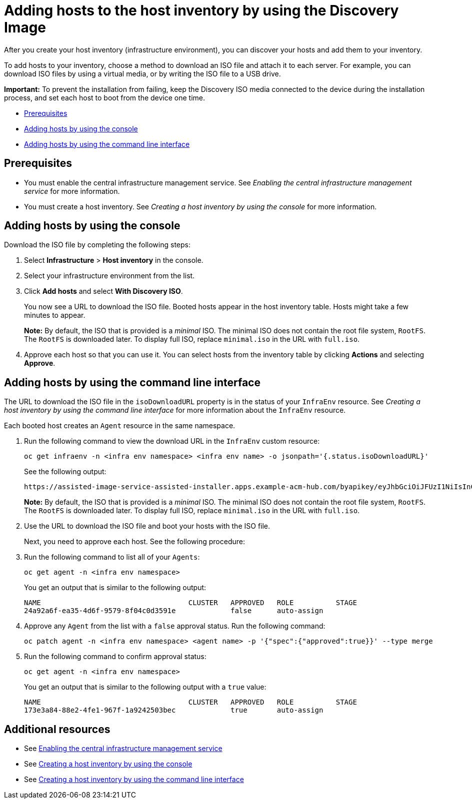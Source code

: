 [#add-host-host-inventory]
= Adding hosts to the host inventory by using the Discovery Image

After you create your host inventory (infrastructure environment), you can discover your hosts and add them to your inventory. 

To add hosts to your inventory, choose a method to download an ISO file and attach it to each server. For example, you can download ISO files by using a virtual media, or by writing the ISO file to a USB drive.

*Important:* To prevent the installation from failing, keep the Discovery ISO media connected to the device during the installation process, and set each host to boot from the device one time.

* <<add-host-prereqs,Prerequisites>>
* <<add-host-steps-console,Adding hosts by using the console>>
* <<add-host-steps-cli,Adding hosts by using the command line interface>>

[#add-host-prereqs]
== Prerequisites

- You must enable the central infrastructure management service. See _Enabling the central infrastructure management service_ for more information.
- You must create a host inventory. See _Creating a host inventory by using the console_ for more information.

[#add-host-steps-console]
== Adding hosts by using the console

Download the ISO file by completing the following steps:

. Select *Infrastructure* > *Host inventory* in the console.

. Select your infrastructure environment from the list.

. Click *Add hosts* and select *With Discovery ISO*.

+
You now see a URL to download the ISO file. Booted hosts appear in the host inventory table. Hosts might take a few minutes to appear. 

+
*Note:* By default, the ISO that is provided is a _minimal_ ISO. The minimal ISO does not contain the root file system, `RootFS`. The `RootFS` is downloaded later. To display full ISO, replace `minimal.iso` in the URL with `full.iso`.

. Approve each host so that you can use it. You can select hosts from the inventory table by clicking *Actions* and selecting *Approve*.

[#add-host-steps-cli]
== Adding hosts by using the command line interface

The URL to download the ISO file in the `isoDownloadURL` property is in the status of your `InfraEnv` resource. See _Creating a host inventory by using the command line interface_ for more information about the `InfraEnv` resource.

Each booted host creates an `Agent` resource in the same namespace. 

. Run the following command to view the download URL in the `InfraEnv` custom resource:

+
[source,bash]
----
oc get infraenv -n <infra env namespace> <infra env name> -o jsonpath='{.status.isoDownloadURL}'
----

+
See the following output:

+
----
https://assisted-image-service-assisted-installer.apps.example-acm-hub.com/byapikey/eyJhbGciOiJFUzI1NiIsInC93XVCJ9.eyJpbmZyYV9lbnZfaWQcTA0Y38sWVjYi02MTA0LTQ4NDMtODasdkOGIxYTZkZGM5ZTUifQ.3ydTpHaXJmTasd7uDp2NvGUFRKin3Z9Qct3lvDky1N-5zj3KsRePhAM48aUccBqmucGt3g/4.16/x86_64/minimal.iso
----

+
*Note:* By default, the ISO that is provided is a _minimal_ ISO. The minimal ISO does not contain the root file system, `RootFS`. The `RootFS` is downloaded later. To display full ISO, replace `minimal.iso` in the URL with `full.iso`.

. Use the URL to download the ISO file and boot your hosts with the ISO file.

+
Next, you need to approve each host. See the following procedure:

. Run the following command to list all of your `Agents`:

+
[source,bash]
----
oc get agent -n <infra env namespace>
----

+
You get an output that is similar to the following output:

+
----
NAME                                   CLUSTER   APPROVED   ROLE          STAGE
24a92a6f-ea35-4d6f-9579-8f04c0d3591e             false      auto-assign   
----

. Approve any `Agent` from the list with a `false` approval status. Run the following command:

+
[source,bash]
----
oc patch agent -n <infra env namespace> <agent name> -p '{"spec":{"approved":true}}' --type merge
----

. Run the following command to confirm approval status:

+
[source,bash]
----
oc get agent -n <infra env namespace>
----

+
You get an output that is similar to the following output with a `true` value:

+
----
NAME                                   CLUSTER   APPROVED   ROLE          STAGE
173e3a84-88e2-4fe1-967f-1a9242503bec             true       auto-assign    
----

[#additional-resources-add-host]
== Additional resources

- See xref:../cluster_lifecycle/cim_enable.adoc#enable-cim[Enabling the central infrastructure management service]
- See xref:../cluster_lifecycle/cim_create_console.adoc#create-host-inventory-console[Creating a host inventory by using the console]
- See xref:../cluster_lifecycle/cim_create_cli.adoc#create-host-inventory-cli[Creating a host inventory by using the command line interface]
